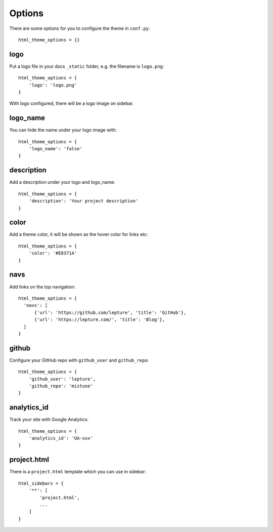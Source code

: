 .. _options:

Options
=======

There are some options for you to configure the theme in ``conf.py``::

    html_theme_options = {}

logo
----

Put a logo file in your docs ``_static`` folder, e.g. the filename is
``logo.png``::

    html_theme_options = {
        'logo': 'logo.png'
    }

With logo configured, there will be a logo image on sidebar.

logo_name
---------

You can hide the name under your logo image with::

    html_theme_options = {
        'logo_name': 'false'
    }

description
-----------

Add a description under your logo and logo_name::

    html_theme_options = {
        'description': 'Your project description'
    }

color
-----

Add a theme color, it will be shown as the hover color for links etc::

    html_theme_options = {
        'color': '#E8371A'
    }

navs
----

Add links on the top navigation::

    html_theme_options = {
      'navs': [
          {'url': 'https://github.com/lepture', 'title': 'GitHub'},
          {'url': 'https://lepture.com/', 'title': 'Blog'},
      ]
    }

github
------

Configure your GitHub repo with ``github_user`` and ``github_repo``::

    html_theme_options = {
        'github_user': 'lepture',
        'github_repo': 'mistune'
    }

analytics_id
------------

Track your site with Google Analytics::

    html_theme_options = {
        'analytics_id': 'UA-xxx'
    }

project.html
------------

There is a ``project.html`` template which you can use in sidebar::

    html_sidebars = {
        '**': [
            'project.html',
            ...
        ]
    }
